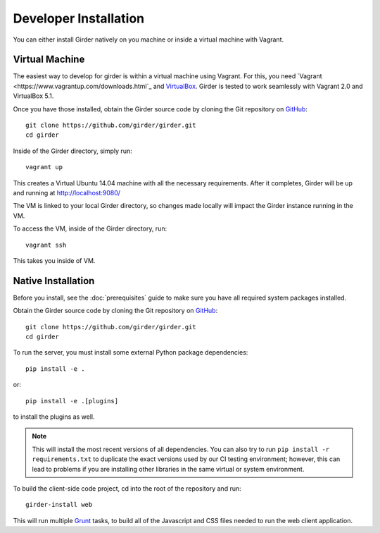 
Developer Installation 
====================== 
 
You can either install Girder natively on you machine or inside a virtual
machine with Vagrant. 
 
Virtual Machine 
+++++++++++++++ 
 
The easiest way to develop for girder is within a virtual machine using Vagrant.
For this, you need `Vagrant <https://www.vagrantup.com/downloads.html`_ and `VirtualBox <https://www.virtualbox.org/wiki/Downloads>`_. 
Girder is tested to work seamlessly with Vagrant 2.0 and VirtualBox 5.1. 
 
Once you have those installed, obtain the Girder source code by cloning the Git 
repository on `GitHub <https://github.com>`_: :: 
 
    git clone https://github.com/girder/girder.git 
    cd girder 
 
Inside of the Girder directory, simply run: :: 
     
    vagrant up 
 
This creates a Virtual Ubuntu 14.04 machine with all the necessary requirements. 
After it completes, Girder will be up and running at http://localhost:9080/ 
 
The VM is linked to your local Girder directory, so changes made locally will 
impact the Girder instance running in the VM.  
 
To access the VM, inside of the Girder directory, run: :: 
 
    vagrant ssh 
 
This takes you inside of VM. 
 
 
Native Installation 
+++++++++++++++++++  
 
Before you install, see the :doc:`prerequisites` guide to make sure you 
have all required system packages installed. 
 
Obtain the Girder source code by cloning the Git repository on 
`GitHub <https://github.com>`_: :: 
 
    git clone https://github.com/girder/girder.git 
    cd girder 
 
To run the server, you must install some external Python package 
dependencies: :: 
 
    pip install -e . 
 
or: :: 
 
    pip install -e .[plugins] 
 
to install the plugins as well. 
 
.. note:: This will install the most recent versions of all dependencies. 
   You can also try to run ``pip install -r requirements.txt`` to duplicate 
   the exact versions used by our CI testing environment; however, this 
   can lead to problems if you are installing other libraries in the same 
   virtual or system environment. 
 
To build the client-side code project, cd into the root of the repository 
and run: :: 
 
    girder-install web 
 
This will run multiple `Grunt <http://gruntjs.com>`_ tasks, to build all of 
the Javascript and CSS files needed to run the web client application. 
 
